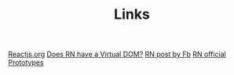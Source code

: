 #+TITLE: Links

[[https://reactjs.org][Reactjs.org]]
[[https://stackoverflow.com/questions/41804855/does-react-native-have-a-virtual-dom][Does RN have a Virtual DOM?]]
[[https://code.facebook.com/posts/1014532261909640/react-native-bringing-modern-web-techniques-to-mobile/][RN post by Fb]]
[[https://facebook.github.io/react-native/][RN official]]
[[https://hackernoon.com/a-definitive-guide-to-javascript-prototypes-2c263788021e][Prototypes]]
